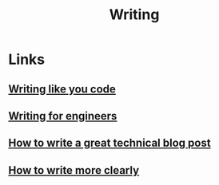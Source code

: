 :PROPERTIES:
:ID:       7430f375-a38f-40fa-90a3-92a4e563d003
:END:
#+title: Writing

* Links
** [[https:chrisbehan.ca/posts/write-like-you-code][Writing like you code]]
** [[https://www.heinrichhartmann.com/posts/writing/][Writing for engineers]]
** [[https://x-team.com/blog/write-a-technical-blog-post/][How to write a great technical blog post]]
** [[http://www.covingtoninnovations.com/mc/WriteThinkLearn.pdf][How to write more clearly]]
